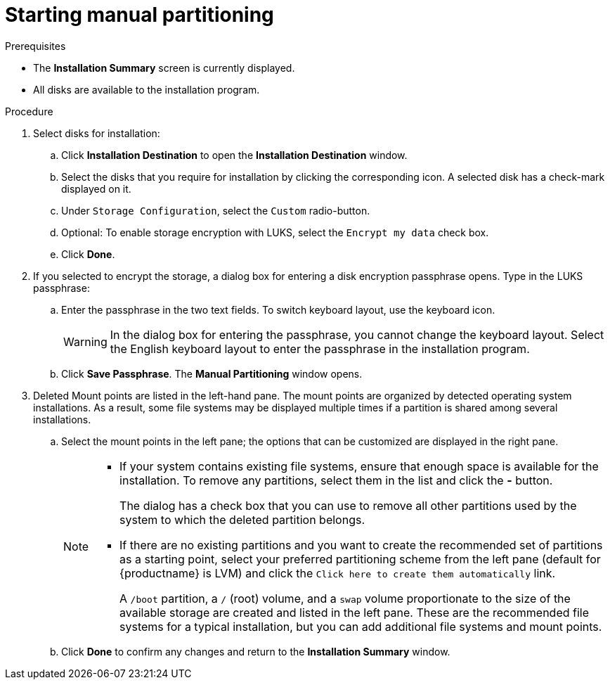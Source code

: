 [id="starting-manual-partitioning_{context}"]
= Starting manual partitioning

.Prerequisites

* The *Installation Summary* screen is currently displayed.
* All disks are available to the installation program.

.Procedure

. Select disks for installation:

.. Click *Installation Destination* to open the *Installation Destination* window.

.. Select the disks that you require for installation by clicking the corresponding icon. A selected disk has a check-mark displayed on it.

.. Under `Storage Configuration`, select the `Custom` radio-button.

.. Optional: To enable storage encryption with LUKS, select the `Encrypt my data` check box.

.. Click *Done*.


. If you selected to encrypt the storage, a dialog box for entering a disk encryption passphrase opens. Type in the LUKS passphrase:

.. Enter the passphrase in the two text fields. To switch keyboard layout, use the keyboard icon.
+
WARNING: In the dialog box for entering the passphrase, you cannot change the keyboard layout. Select the English keyboard layout to enter the passphrase in the installation program.

.. Click *Save Passphrase*. The *Manual Partitioning* window opens.

. Deleted Mount points are listed in the left-hand pane. The mount points are organized by detected operating system installations. As a result, some file systems may be displayed multiple times if a partition is shared among several installations.

.. Select the mount points in the left pane; the options that can be customized are displayed in the right pane.
+
[NOTE]
====
* If your system contains existing file systems, ensure that enough space is available for the installation. To remove any partitions, select them in the list and click the *-* button.
+
The dialog has a check box that you can use to remove all other partitions used by the system to which the deleted partition belongs.

* If there are no existing partitions and you want to create the recommended set of partitions as a starting point, select your preferred partitioning scheme from the left pane (default for {productname} is LVM) and click the [GUI]`Click here to create them automatically` link.
+
A `/boot` partition, a `/` (root) volume, and a `swap` volume proportionate to the size of the available storage are created and listed in the left pane. These are the recommended file systems for a typical installation, but you can add additional file systems and mount points.
====

.. Click *Done* to confirm any changes and return to the *Installation Summary* window.

ifdef::installation-title[]
Continue with xref:adding-a-mount-point_manual-partitioning[adding mount points], xref:configuring-a-mount-point-file-system_manual-partitioning[configuring the individual mount points], and xref:customizing-a-partition-or-volume_manual-partitioning[configuring the underlying partitions or volumes].
endif::[]

